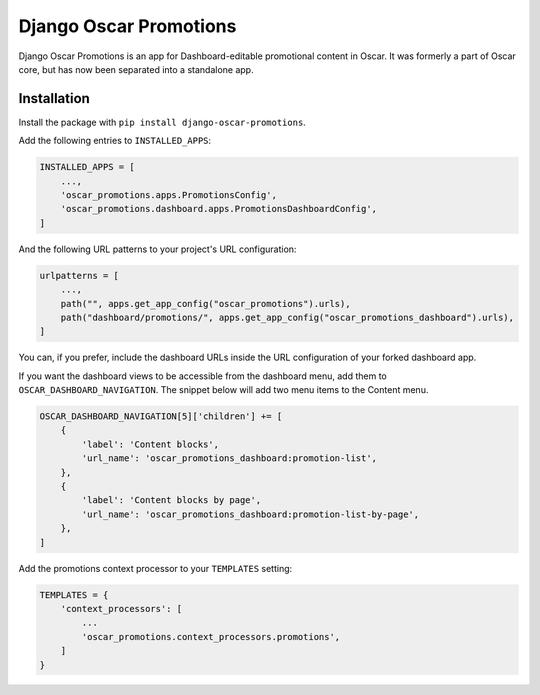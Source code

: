 =======================
Django Oscar Promotions
=======================

Django Oscar Promotions is an app for Dashboard-editable promotional content
in Oscar. It was formerly a part of Oscar core, but has now been separated into
a standalone app.

Installation
~~~~~~~~~~~~

Install the package with ``pip install django-oscar-promotions``.

Add the following entries to ``INSTALLED_APPS``:

.. code-block:: python

    INSTALLED_APPS = [
        ...,
        'oscar_promotions.apps.PromotionsConfig',
        'oscar_promotions.dashboard.apps.PromotionsDashboardConfig',
    ]


And the following URL patterns to your project's URL configuration:

.. code-block:: python

    urlpatterns = [
        ...,
        path("", apps.get_app_config("oscar_promotions").urls),
        path("dashboard/promotions/", apps.get_app_config("oscar_promotions_dashboard").urls),
    ]


You can, if you prefer, include the dashboard URLs inside the URL configuration
of your forked dashboard app.

If you want the dashboard views to be accessible from the dashboard menu,
add them to ``OSCAR_DASHBOARD_NAVIGATION``. The snippet below will add two
menu items to the Content menu.

.. code-block:: python

    OSCAR_DASHBOARD_NAVIGATION[5]['children'] += [
        {
            'label': 'Content blocks',
            'url_name': 'oscar_promotions_dashboard:promotion-list',
        },
        {
            'label': 'Content blocks by page',
            'url_name': 'oscar_promotions_dashboard:promotion-list-by-page',
        },
    ]

Add the promotions context processor to your ``TEMPLATES`` setting:

.. code-block:: python

    TEMPLATES = {
        'context_processors': [
            ...
            'oscar_promotions.context_processors.promotions',
        ]
    }
